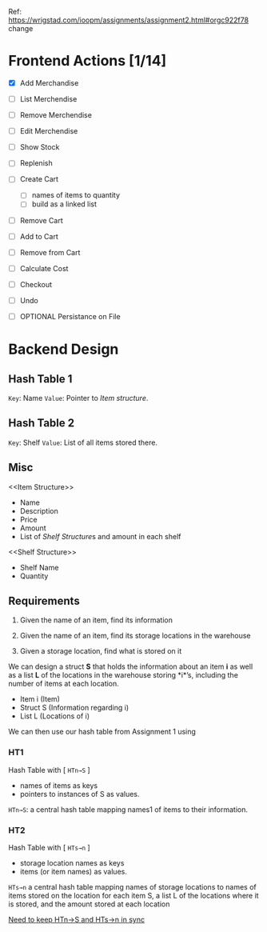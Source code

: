 Ref: https://wrigstad.com/ioopm/assignments/assignment2.html#orgc922f78
change
* Frontend Actions [1/14]
 - [X] Add Merchandise
 - [ ] List Merchendise
 - [ ] Remove Merchendise
 - [ ] Edit Merchendise

 - [ ] Show Stock
 - [ ] Replenish

 - [ ] Create Cart
   - [ ] names of items to quantity
   - [ ] build as a linked list
 - [ ] Remove Cart

 - [ ] Add to Cart
 - [ ] Remove from Cart
 - [ ] Calculate Cost

 - [ ] Checkout

 - [ ] Undo
 - [ ] OPTIONAL Persistance on File

* Backend Design
** Hash Table 1 
=Key=:   Name
=Value=: Pointer to [[Item structure]].

** Hash Table 2
=Key=:   Shelf 
=Value=: List of all items stored there.

** Misc

<<Item Structure>>
  - Name
  - Description
  - Price
  - Amount
  - List of [[Shelf Structure]]s and amount in each shelf

<<Shelf Structure>>
  - Shelf Name
  - Quantity


** Requirements

1. Given the name of an item, 
   find its information

2. Given the name of an item, 
   find its storage locations in the warehouse

3. Given a storage location, 
   find what is stored on it

We can design a struct *S* that holds the information about an item
*i* as well as a list *L* of the locations in the warehouse storing
*i*’s, including the number of items at each location.


- Item i   (Item)
- Struct S (Information regarding i)
- List L   (Locations of i)

We can then use our hash table from Assignment 1 using 

*** HT1 
 Hash Table with  [ ~HTn→S~ ]
  - names of items as keys
  - pointers to instances of S as values.

 =HTn→S=: a central hash table mapping names1 of 
 items to their information.

*** HT2
 Hash Table with [ ~HTs→n~ ]
  - storage location names as keys
  - items (or item names) as values. 

 =HTs→n= a central hash table mapping names of storage 
 locations to names of items stored on the location
 for each item S, a list L of the locations where it is
 stored, and the amount stored at each location

 _Need to keep HTn→S and HTs→n in sync_




